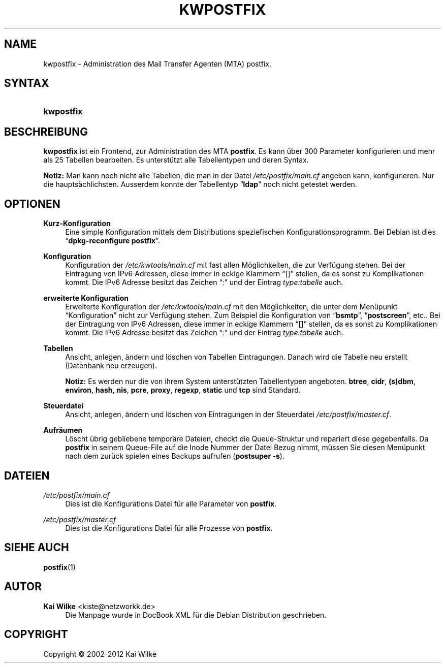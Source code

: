 '\" t
.\"     Title: KWPOSTFIX
.\"    Author: Kai Wilke <kiste@netzworkk.de>
.\" Generator: DocBook XSL Stylesheets v1.76.1 <http://docbook.sf.net/>
.\"      Date: 10/11/2012
.\"    Manual: Handbuch f\(:ur kwpostfix
.\"    Source: Version 0.1.15
.\"  Language: English
.\"
.TH "KWPOSTFIX" "1" "10/11/2012" "Version 0.1.15" "Handbuch f\(:ur kwpostfix"
.\" -----------------------------------------------------------------
.\" * Define some portability stuff
.\" -----------------------------------------------------------------
.\" ~~~~~~~~~~~~~~~~~~~~~~~~~~~~~~~~~~~~~~~~~~~~~~~~~~~~~~~~~~~~~~~~~
.\" http://bugs.debian.org/507673
.\" http://lists.gnu.org/archive/html/groff/2009-02/msg00013.html
.\" ~~~~~~~~~~~~~~~~~~~~~~~~~~~~~~~~~~~~~~~~~~~~~~~~~~~~~~~~~~~~~~~~~
.ie \n(.g .ds Aq \(aq
.el       .ds Aq '
.\" -----------------------------------------------------------------
.\" * set default formatting
.\" -----------------------------------------------------------------
.\" disable hyphenation
.nh
.\" disable justification (adjust text to left margin only)
.ad l
.\" -----------------------------------------------------------------
.\" * MAIN CONTENT STARTS HERE *
.\" -----------------------------------------------------------------
.SH "NAME"
kwpostfix \- Administration des Mail Transfer Agenten (MTA) postfix\&.
.SH "SYNTAX"
.HP \w'\fBkwpostfix\fR\ 'u
\fBkwpostfix\fR
.SH "BESCHREIBUNG"
.PP
\fBkwpostfix\fR
ist ein Frontend, zur Administration des MTA
\fBpostfix\fR\&. Es kann \(:uber 300 Parameter konfigurieren und mehr als 25 Tabellen bearbeiten\&. Es unterst\(:utzt alle Tabellentypen und deren Syntax\&.
.PP
\fBNotiz:\fR
Man kann noch nicht alle Tabellen, die man in der Datei
\fI/etc/postfix/main\&.cf\fR
angeben kann, konfigurieren\&. Nur die haupts\(:achlichsten\&. Ausserdem konnte der Tabellentyp
\(lq\fBldap\fR\(rq
noch nicht getestet werden\&.
.SH "OPTIONEN"
.PP
\fBKurz\-Konfiguration\fR
.RS 4
Eine simple Konfiguration mittels dem Distributions speziefischen Konfigurationsprogramm\&. Bei Debian ist dies
\(lq\fBdpkg\-reconfigure\fR \fBpostfix\fR\(rq\&.
.RE
.PP
\fBKonfiguration\fR
.RS 4
Konfiguration der
\fI/etc/kwtools/main\&.cf\fR
mit fast allen M\(:oglichkeiten, die zur Verf\(:ugung stehen\&. Bei der Eintragung von IPv6 Adressen, diese immer in eckige Klammern
\(lq[]\(rq
stellen, da es sonst zu Komplikationen kommt\&. Die IPv6 Adresse besitzt das Zeichen
\(lq:\(rq
und der Eintrag
\fItype:tabelle\fR
auch\&.
.RE
.PP
\fBerweiterte Konfiguration\fR
.RS 4
Erweiterte Konfiguration der
\fI/etc/kwtools/main\&.cf\fR
mit den M\(:oglichkeiten, die unter dem Men\(:upunkt
\(lqKonfiguration\(rq
nicht zur Verf\(:ugung stehen\&. Zum Beispiel die Konfiguration von
\(lq\fBbsmtp\fR\(rq,
\(lq\fBpostscreen\fR\(rq, etc\&.\&. Bei der Eintragung von IPv6 Adressen, diese immer in eckige Klammern
\(lq[]\(rq
stellen, da es sonst zu Komplikationen kommt\&. Die IPv6 Adresse besitzt das Zeichen
\(lq:\(rq
und der Eintrag
\fItype:tabelle\fR
auch\&.
.RE
.PP
\fBTabellen\fR
.RS 4
Ansicht, anlegen, \(:andern und l\(:oschen von Tabellen Eintragungen\&. Danach wird die Tabelle neu erstellt (Datenbank neu erzeugen)\&.
.sp
\fBNotiz:\fR
Es werden nur die von ihrem System unterst\(:utzten Tabellentypen angeboten\&.
\fBbtree\fR,
\fBcidr\fR,
\fB(s)dbm\fR,
\fBenviron\fR,
\fBhash\fR,
\fBnis\fR,
\fBpcre\fR,
\fBproxy\fR,
\fBregexp\fR,
\fBstatic\fR
und
\fBtcp\fR
sind Standard\&.
.RE
.PP
\fBSteuerdatei\fR
.RS 4
Ansicht, anlegen, \(:andern und l\(:oschen von Eintragungen in der Steuerdatei
\fI/etc/postfix/master\&.cf\&\fR.
.RE
.PP
\fBAufr\(:aumen\fR
.RS 4
L\(:oscht \(:ubrig gebliebene tempor\(:are Dateien, checkt die Queue\-Struktur und repariert diese gegebenfalls\&. Da
\fBpostfix\fR
in seinem Queue\-File auf die Inode Nummer der Datei Bezug nimmt, m\(:ussen Sie diesen Men\(:upunkt nach dem zur\(:uck spielen eines Backups aufrufen (\fBpostsuper\fR
\fB\-s\fR)\&.
.RE
.SH "DATEIEN"
.PP
\fI/etc/postfix/main\&.cf\fR
.RS 4
Dies ist die Konfigurations Datei f\(:ur alle Parameter von
\fBpostfix\fR\&.
.RE
.PP
\fI/etc/postfix/master\&.cf\fR
.RS 4
Dies ist die Konfigurations Datei f\(:ur alle Prozesse von
\fBpostfix\fR\&.
.RE
.SH "SIEHE AUCH"
.PP
\fBpostfix\fR(1)
.SH "AUTOR"
.PP
\fBKai Wilke\fR <\&kiste@netzworkk\&.de\&>
.RS 4
Die Manpage wurde in DocBook XML f\(:ur die Debian Distribution geschrieben\&.
.RE
.SH "COPYRIGHT"
.br
Copyright \(co 2002-2012 Kai Wilke
.br
